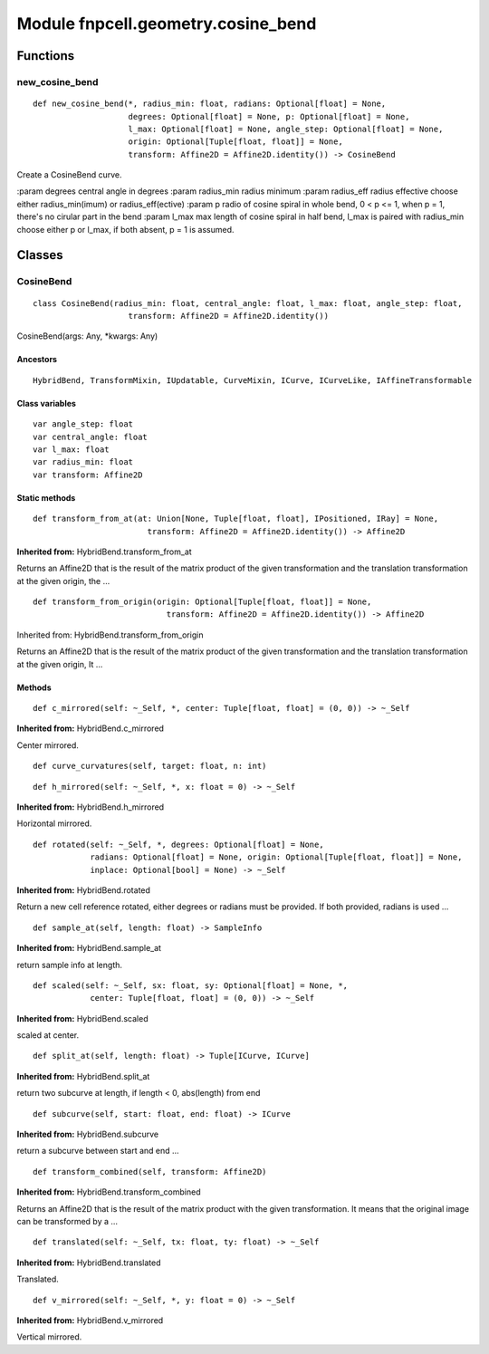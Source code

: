 Module fnpcell.geometry.cosine_bend
=====================================

Functions
-----------

new_cosine_bend
+++++++++++++++++

::
    
    def new_cosine_bend(*, radius_min: float, radians: Optional[float] = None, 
                        degrees: Optional[float] = None, p: Optional[float] = None, 
                        l_max: Optional[float] = None, angle_step: Optional[float] = None, 
                        origin: Optional[Tuple[float, float]] = None, 
                        transform: Affine2D = Affine2D.identity()) -> CosineBend

Create a CosineBend curve.

:param degrees central angle in degrees :param radius_min radius minimum :param radius_eff radius 
effective choose either radius_min(imum) or radius_eff(ective) :param p radio of cosine spiral in 
whole bend, 0 < p <= 1, when p = 1, there's no cirular part in the bend :param l_max max length of 
cosine spiral in half bend, l_max is paired with radius_min choose either p or l_max, if both absent, 
p = 1 is assumed.

Classes
--------

CosineBend
+++++++++++++

::
    
    class CosineBend(radius_min: float, central_angle: float, l_max: float, angle_step: float, 
                        transform: Affine2D = Affine2D.identity())

CosineBend(args: Any, \*kwargs: Any)

Ancestors
___________

::
    
    HybridBend, TransformMixin, IUpdatable, CurveMixin, ICurve, ICurveLike, IAffineTransformable

Class variables
___________________

::
    
    var angle_step: float
    var central_angle: float
    var l_max: float
    var radius_min: float
    var transform: Affine2D

Static methods
_________________

::
    
    def transform_from_at(at: Union[None, Tuple[float, float], IPositioned, IRay] = None, 
                            transform: Affine2D = Affine2D.identity()) -> Affine2D

**Inherited from:** HybridBend.transform_from_at

Returns an Affine2D that is the result of the matrix product of the given transformation and 
the translation transformation at the given origin, the …

::
    
    def transform_from_origin(origin: Optional[Tuple[float, float]] = None, 
                                transform: Affine2D = Affine2D.identity()) -> Affine2D

Inherited from: HybridBend.transform_from_origin

Returns an Affine2D that is the result of the matrix product of the given transformation 
and the translation transformation at the given origin, It …

Methods
________

::
    
    def c_mirrored(self: ~_Self, *, center: Tuple[float, float] = (0, 0)) -> ~_Self

**Inherited from:** HybridBend.c_mirrored

Center mirrored.

::
    
    def curve_curvatures(self, target: float, n: int)

::
    
    def h_mirrored(self: ~_Self, *, x: float = 0) -> ~_Self

**Inherited from:** HybridBend.h_mirrored

Horizontal mirrored.

::
    
    def rotated(self: ~_Self, *, degrees: Optional[float] = None, 
                radians: Optional[float] = None, origin: Optional[Tuple[float, float]] = None, 
                inplace: Optional[bool] = None) -> ~_Self

**Inherited from:** HybridBend.rotated

Return a new cell reference rotated, either degrees or radians must be provided. 
If both provided, radians is used …

::
    
    def sample_at(self, length: float) -> SampleInfo

**Inherited from:** HybridBend.sample_at

return sample info at length.

::
    
    def scaled(self: ~_Self, sx: float, sy: Optional[float] = None, *, 
                center: Tuple[float, float] = (0, 0)) -> ~_Self

**Inherited from:** HybridBend.scaled

scaled at center.

::
    
    def split_at(self, length: float) -> Tuple[ICurve, ICurve]

**Inherited from:** HybridBend.split_at

return two subcurve at length, if length < 0, abs(length) from end

::
    
    def subcurve(self, start: float, end: float) -> ICurve

**Inherited from:** HybridBend.subcurve

return a subcurve between start and end …

::
    
    def transform_combined(self, transform: Affine2D)

**Inherited from:** HybridBend.transform_combined

Returns an Affine2D that is the result of the matrix product with the given transformation. 
It means that the original image can be transformed by a …

::
    
    def translated(self: ~_Self, tx: float, ty: float) -> ~_Self

**Inherited from:** HybridBend.translated

Translated.

::
    
    def v_mirrored(self: ~_Self, *, y: float = 0) -> ~_Self

**Inherited from:** HybridBend.v_mirrored

Vertical mirrored.
